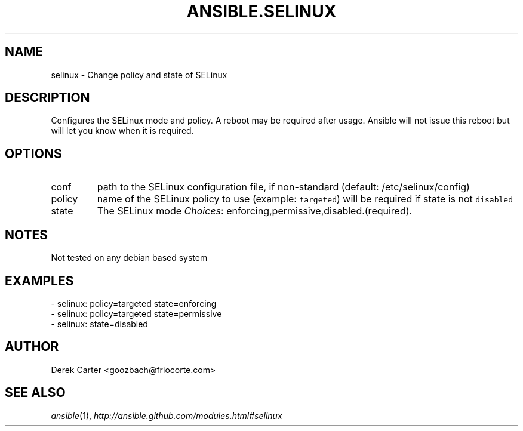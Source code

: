 .TH ANSIBLE.SELINUX 3 "2013-12-18" "1.4.2" "ANSIBLE MODULES"
.\" generated from library/system/selinux
.SH NAME
selinux \- Change policy and state of SELinux
.\" ------ DESCRIPTION
.SH DESCRIPTION
.PP
Configures the SELinux mode and policy. A reboot may be required after usage. Ansible will not issue this reboot but will let you know when it is required. 
.\" ------ OPTIONS
.\"
.\"
.SH OPTIONS
   
.IP conf
path to the SELinux configuration file, if non-standard (default: /etc/selinux/config)   
.IP policy
name of the SELinux policy to use (example: \fCtargeted\fR) will be required if state is not \fCdisabled\fR   
.IP state
The SELinux mode
.IR Choices :
enforcing,permissive,disabled.(required).\"
.\"
.\" ------ NOTES
.SH NOTES
.PP
Not tested on any debian based system 
.\"
.\"
.\" ------ EXAMPLES
.\" ------ PLAINEXAMPLES
.SH EXAMPLES
.nf
- selinux: policy=targeted state=enforcing
- selinux: policy=targeted state=permissive
- selinux: state=disabled

.fi

.\" ------- AUTHOR
.SH AUTHOR
Derek Carter <goozbach@friocorte.com>
.SH SEE ALSO
.IR ansible (1),
.I http://ansible.github.com/modules.html#selinux